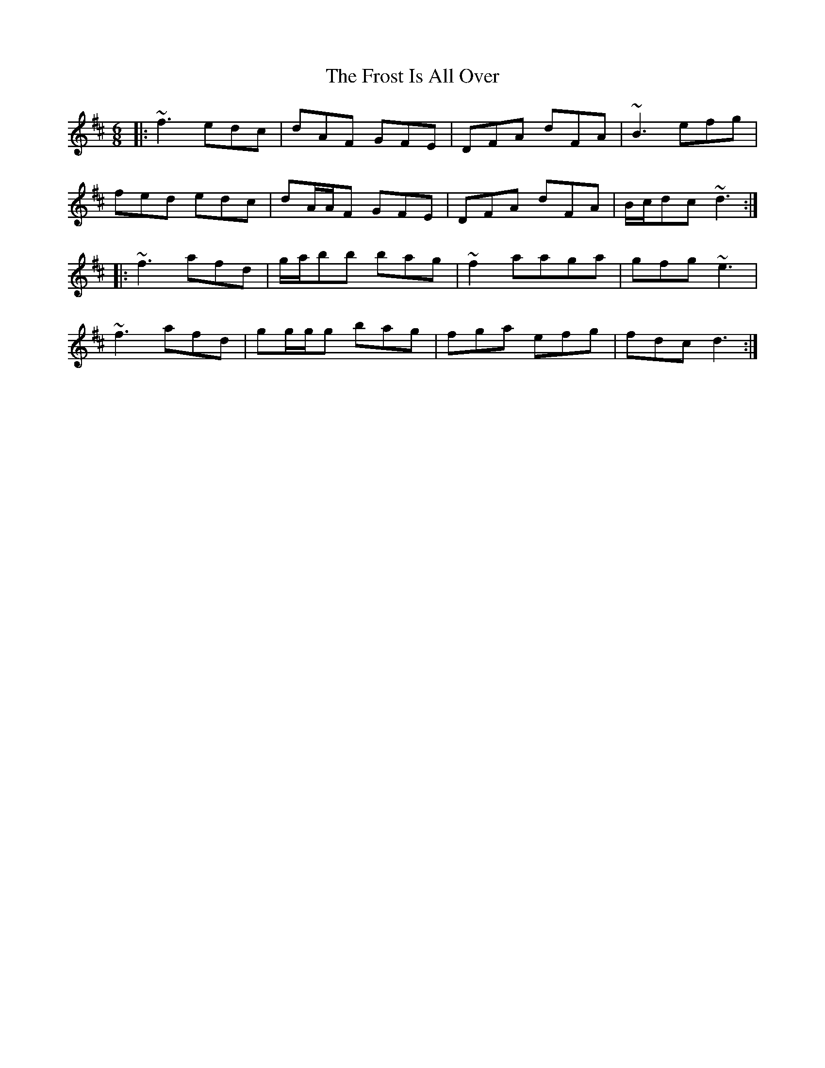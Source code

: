 X: 14189
T: Frost Is All Over, The
R: jig
M: 6/8
K: Dmajor
|:~f3 edc|dAF GFE|DFA dFA|~B3 efg|
fed edc|dA/A/F GFE|DFA dFA|B/c/dc ~d3:|
|:~f3 afd|g/a/bb bag|~f2 aaga|gfg ~e3|
~f3 afd|gg/g/g bag|fga efg|fdcd3:|


